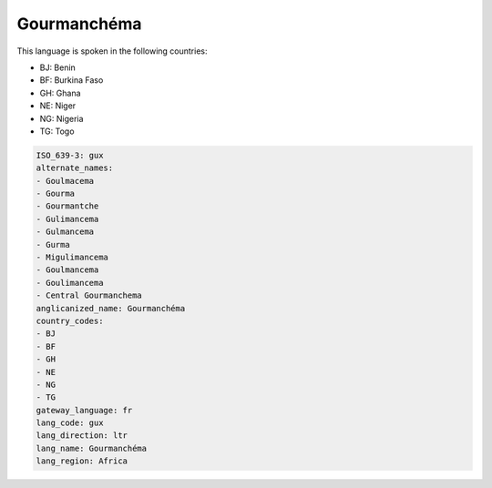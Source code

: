.. _gux:

Gourmanchéma
=============

This language is spoken in the following countries:

* BJ: Benin
* BF: Burkina Faso
* GH: Ghana
* NE: Niger
* NG: Nigeria
* TG: Togo

.. code-block:: yaml

    ISO_639-3: gux
    alternate_names:
    - Goulmacema
    - Gourma
    - Gourmantche
    - Gulimancema
    - Gulmancema
    - Gurma
    - Migulimancema
    - Goulmancema
    - Goulimancema
    - Central Gourmanchema
    anglicanized_name: Gourmanchéma
    country_codes:
    - BJ
    - BF
    - GH
    - NE
    - NG
    - TG
    gateway_language: fr
    lang_code: gux
    lang_direction: ltr
    lang_name: Gourmanchéma
    lang_region: Africa
    
